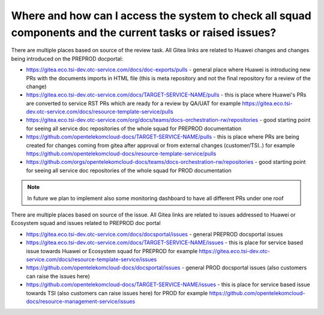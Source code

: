 .. _where_and_how_can_i_access_the_system_to_check_all_squad_components_and_the_current_tasks_or_raised_issues:

===========================================================================================================
Where and how can I access the system to check all squad components and the current tasks or raised issues?
===========================================================================================================

There are multiple places based on source of the review task. All Gitea links are related to Huawei changes and changes being introduced on the PREPROD docportal:

-  https://gitea.eco.tsi-dev.otc-service.com/docs/doc-exports/pulls - general place where Huawei is introducing new PRs with the documents imports in HTML file (this is meta repository and not the final repository for a review of the change)

-  https://gitea.eco.tsi-dev.otc-service.com/docs/TARGET-SERVICE-NAME/pulls - this is place where Huawei's PRs are converted to service RST PRs which are ready for a review by QA/UAT for example https://gitea.eco.tsi-dev.otc-service.com/docs/resource-template-service/pulls

-  https://gitea.eco.tsi-dev.otc-service.com/org/docs/teams/docs-orchestration-rw/repositories - good starting point for seeing all service doc repositories of the whole squad for PREPROD documentation

-  https://github.com/opentelekomcloud-docs/TARGET-SERVICE-NAME/pulls - this is place where PRs are being created for changes coming from gitea after approval or from external changes (customer/TSI..) for example  https://github.com/opentelekomcloud-docs/resource-template-service/pulls

-  https://github.com/orgs/opentelekomcloud-docs/teams/docs-orchestration-rw/repositories - good starting point for seeing all service doc repositories of the whole squad for PROD documentation


.. note::

   In future we plan to implement also some monitoring dashboard to have all different PRs under one roof


There are multiple places based on source of the issue. All Gitea links are related to issues addressed to Huawei or Ecosystem squad and issues related to PREPROD doc portal

-  https://gitea.eco.tsi-dev.otc-service.com/docs/docsportal/issues - general PREPROD docsportal issues 

-  https://gitea.eco.tsi-dev.otc-service.com/docs/TARGET-SERVICE-NAME/issues - this is place for service based issue towards Huawei or Ecosystem squad for PREPROD for example https://gitea.eco.tsi-dev.otc-service.com/docs/resource-template-service/issues

-  https://github.com/opentelekomcloud-docs/docsportal/issues - general PROD docsportal issues (also customers can raise the issues here)

-  https://github.com/opentelekomcloud-docs/TARGET-SERVICE-NAME/issues - this is place for service based issue towards TSI (also customers can raise issues here) for PROD for example https://github.com/opentelekomcloud-docs/resource-management-service/issues
